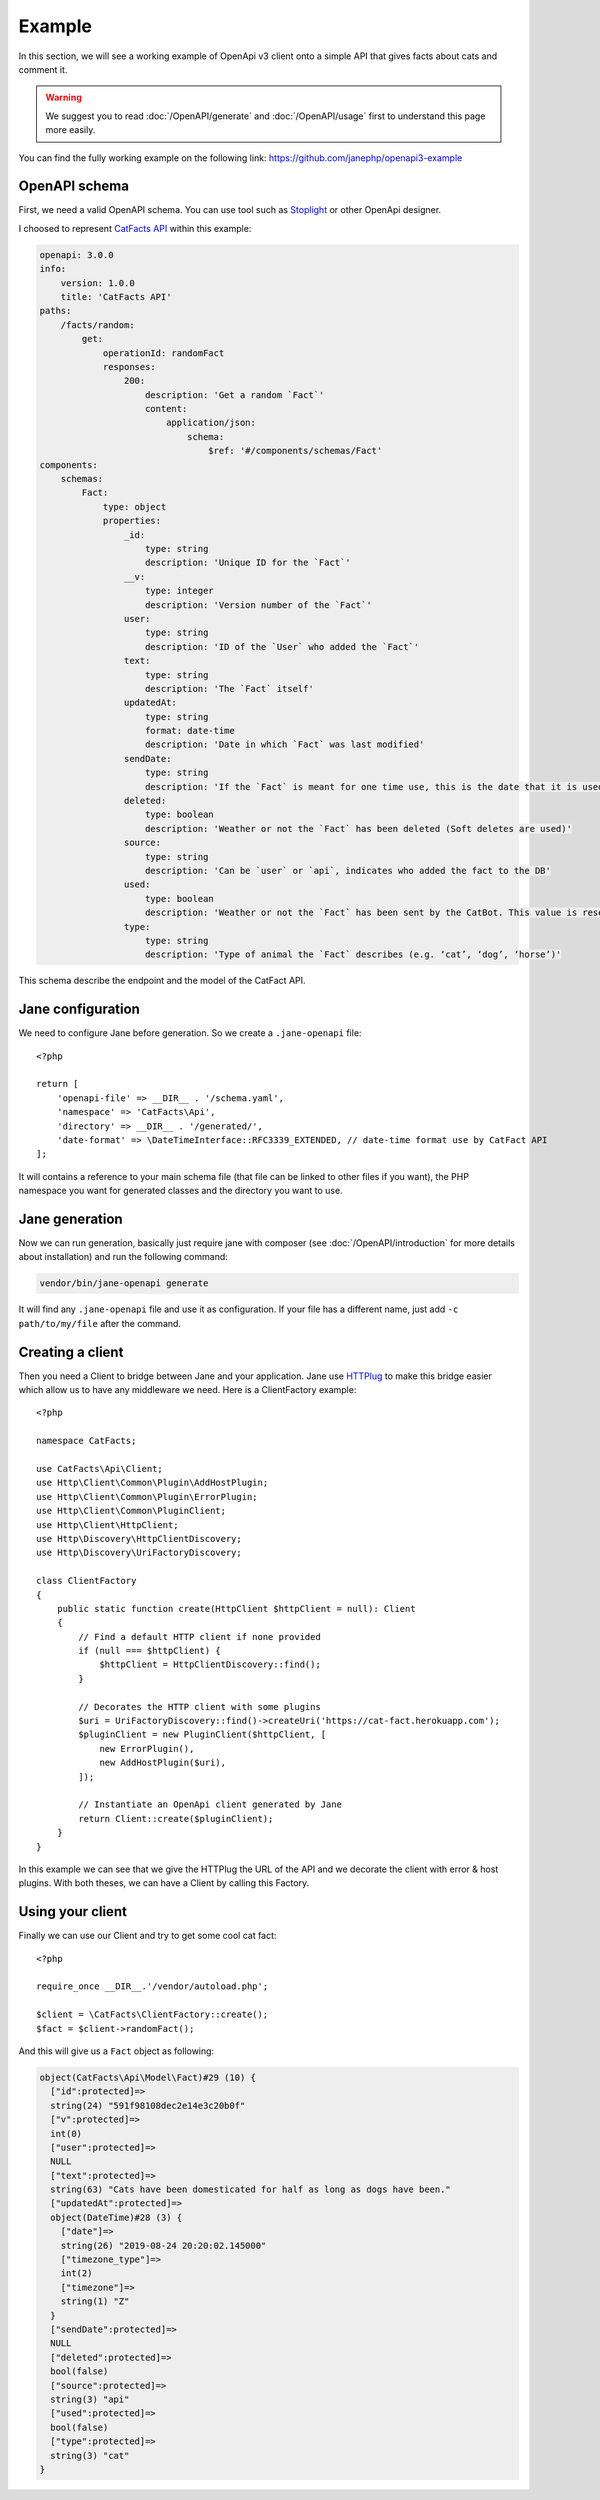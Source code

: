 Example
=======

In this section, we will see a working example of OpenApi v3 client onto a simple API that gives facts about cats and comment it.

.. warning::
    We suggest you to read :doc:`/OpenAPI/generate` and :doc:`/OpenAPI/usage` first to understand this page more easily.

You can find the fully working example on the following link: https://github.com/janephp/openapi3-example

OpenAPI schema
--------------

First, we need a valid OpenAPI schema. You can use tool such as Stoplight_ or other OpenApi designer.

I choosed to represent `CatFacts API`_ within this example:

.. code-block:: yaml

    openapi: 3.0.0
    info:
        version: 1.0.0
        title: 'CatFacts API'
    paths:
        /facts/random:
            get:
                operationId: randomFact
                responses:
                    200:
                        description: 'Get a random `Fact`'
                        content:
                            application/json:
                                schema:
                                    $ref: '#/components/schemas/Fact'
    components:
        schemas:
            Fact:
                type: object
                properties:
                    _id:
                        type: string
                        description: 'Unique ID for the `Fact`'
                    __v:
                        type: integer
                        description: 'Version number of the `Fact`'
                    user:
                        type: string
                        description: 'ID of the `User` who added the `Fact`'
                    text:
                        type: string
                        description: 'The `Fact` itself'
                    updatedAt:
                        type: string
                        format: date-time
                        description: 'Date in which `Fact` was last modified'
                    sendDate:
                        type: string
                        description: 'If the `Fact` is meant for one time use, this is the date that it is used'
                    deleted:
                        type: boolean
                        description: 'Weather or not the `Fact` has been deleted (Soft deletes are used)'
                    source:
                        type: string
                        description: 'Can be `user` or `api`, indicates who added the fact to the DB'
                    used:
                        type: boolean
                        description: 'Weather or not the `Fact` has been sent by the CatBot. This value is reset each time every `Fact` is used'
                    type:
                        type: string
                        description: 'Type of animal the `Fact` describes (e.g. ‘cat’, ‘dog’, ‘horse’)'

This schema describe the endpoint and the model of the CatFact API.

.. _Stoplight: https://stoplight.io/studio/
.. _CatFacts API: https://alexwohlbruck.github.io/cat-facts/

Jane configuration
------------------

We need to configure Jane before generation. So we create a ``.jane-openapi`` file::

    <?php

    return [
        'openapi-file' => __DIR__ . '/schema.yaml',
        'namespace' => 'CatFacts\Api',
        'directory' => __DIR__ . '/generated/',
        'date-format' => \DateTimeInterface::RFC3339_EXTENDED, // date-time format use by CatFact API
    ];

It will contains a reference to your main schema file (that file can be linked to other files if you want), the PHP
namespace you want for generated classes and the directory you want to use.

Jane generation
---------------

Now we can run generation, basically just require jane with composer (see :doc:`/OpenAPI/introduction` for more details
about installation) and run the following command:

.. code-block:: bash

    vendor/bin/jane-openapi generate

It will find any ``.jane-openapi`` file and use it as configuration. If your file has a different name, just add
``-c path/to/my/file`` after the command.

Creating a client
-----------------

Then you need a Client to bridge between Jane and your application. Jane use HTTPlug_ to make this bridge easier
which allow us to have any middleware we need. Here is a ClientFactory example::

    <?php

    namespace CatFacts;

    use CatFacts\Api\Client;
    use Http\Client\Common\Plugin\AddHostPlugin;
    use Http\Client\Common\Plugin\ErrorPlugin;
    use Http\Client\Common\PluginClient;
    use Http\Client\HttpClient;
    use Http\Discovery\HttpClientDiscovery;
    use Http\Discovery\UriFactoryDiscovery;

    class ClientFactory
    {
        public static function create(HttpClient $httpClient = null): Client
        {
            // Find a default HTTP client if none provided
            if (null === $httpClient) {
                $httpClient = HttpClientDiscovery::find();
            }

            // Decorates the HTTP client with some plugins
            $uri = UriFactoryDiscovery::find()->createUri('https://cat-fact.herokuapp.com');
            $pluginClient = new PluginClient($httpClient, [
                new ErrorPlugin(),
                new AddHostPlugin($uri),
            ]);

            // Instantiate an OpenApi client generated by Jane
            return Client::create($pluginClient);
        }
    }

In this example we can see that we give the HTTPlug the URL of the API and we decorate the client with error & host plugins.
With both theses, we can have a Client by calling this Factory.

.. _HTTPlug: http://httplug.io/

Using your client
-----------------

Finally we can use our Client and try to get some cool cat fact::

    <?php

    require_once __DIR__.'/vendor/autoload.php';

    $client = \CatFacts\ClientFactory::create();
    $fact = $client->randomFact();


And this will give us a ``Fact`` object as following:

.. code-block:: none

    object(CatFacts\Api\Model\Fact)#29 (10) {
      ["id":protected]=>
      string(24) "591f98108dec2e14e3c20b0f"
      ["v":protected]=>
      int(0)
      ["user":protected]=>
      NULL
      ["text":protected]=>
      string(63) "Cats have been domesticated for half as long as dogs have been."
      ["updatedAt":protected]=>
      object(DateTime)#28 (3) {
        ["date"]=>
        string(26) "2019-08-24 20:20:02.145000"
        ["timezone_type"]=>
        int(2)
        ["timezone"]=>
        string(1) "Z"
      }
      ["sendDate":protected]=>
      NULL
      ["deleted":protected]=>
      bool(false)
      ["source":protected]=>
      string(3) "api"
      ["used":protected]=>
      bool(false)
      ["type":protected]=>
      string(3) "cat"
    }

